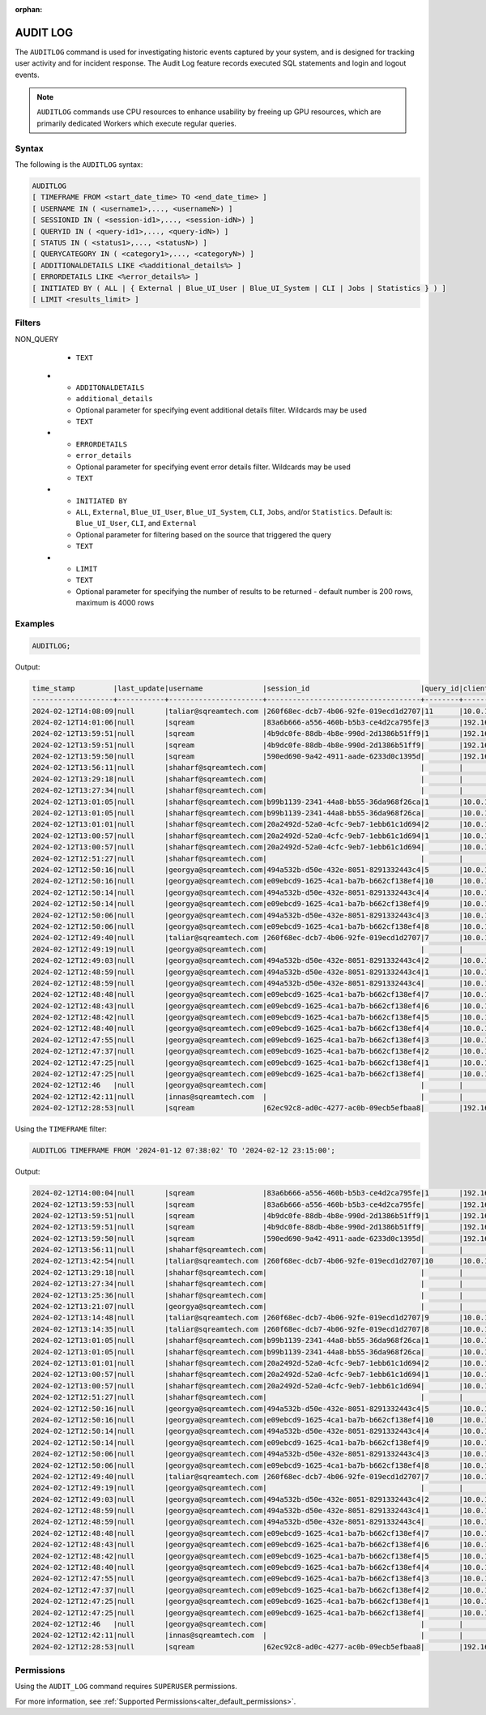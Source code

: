 :orphan:

.. _audit_log:

*****************
AUDIT LOG
*****************

The ``AUDITLOG`` command is used for investigating historic events captured by your system, and is designed for tracking user activity and for incident response. The Audit Log feature records executed SQL statements and login and logout events.

.. note:: ``AUDITLOG`` commands use CPU resources to enhance usability by freeing up GPU resources, which are primarily dedicated Workers which execute regular queries.

Syntax
======

The following is the ``AUDITLOG`` syntax:

.. code-block:: postgres

   AUDITLOG
   [ TIMEFRAME FROM <start_date_time> TO <end_date_time> ]
   [ USERNAME IN ( <username1>,..., <usernameN>) ] 
   [ SESSIONID IN ( <session-id1>,..., <session-idN>) ] 
   [ QUERYID IN ( <query-id1>,..., <query-idN>) ]
   [ STATUS IN ( <status1>,..., <statusN>) ]
   [ QUERYCATEGORY IN ( <category1>,..., <categoryN>) ]
   [ ADDITIONALDETAILS LIKE <%additional_details%> ]
   [ ERRORDETAILS LIKE <%error_details%> ]
   [ INITIATED BY ( ALL | { External | Blue_UI_User | Blue_UI_System | CLI | Jobs | Statistics } ) ]
   [ LIMIT <results_limit> ]

Filters
=======

.. list-table:: 
   :widths: auto
   :header-rows: 1
   
   * - Parameter Name
     - Parameter Value
     - Description
     - Type
   * - ``TIMEFRAME``
     - ``YYYY-MM-DD HH:MM:SS``
     - Optional parameter for specifying a DATE or DATE TIME filter   
     - ``DATE`` or ``DATETIME``
   * - ``USERNAME IN``
     - ``TEXT``
     - Optional parameter for specifying usernames filter, values should be comma separated
     - ``TEXT``
   * - ``SESSIONID IN``
     - ``TEXT``
     - Optional parameter for specifying sessions filter, values should be comma separated 
     - ``TEXT``
   * - ``QUERYID``
     - ``TEXT``
     - Optional parameter for specifying queries filter, values should be comma separated
     - ``TEXT``
   * - ``STATUS``
     - ``ENUM``
     - Optional parameter for specifying event statuses filter, values should be comma separated.
	 
       Possible values include: 
        * ``EXECUTION_SUCCEED``
        * ``EXECUTION_FAILED``
        * ``COMPILATION_SUCCEED``
        * ``COMPILATION_FAILED``
        * ``Failed``
        * ``New``
        * ``Closed``
        * ``Active``
     - ``TEXT``
   * - ``QUERYCATEGORY``
     - ``ENUM``
     - Optional parameter for specifying query categories filter, values should be comma separated.
	 
       Possible values include:
	    * ``ALTER``
		* ``TRUNCATE``
		* ``DROP``
		* ``PARAMETERIZED_INSERT``
		* ``USE``
		* ``AUDITLOG``
		* ``SET``
		* ``ABORT``
		* ``ACCESS_CONTROL``
		* ``STATISTICS``
		* ``INSERT``
		* ``SELECT``
		* ``DELETE``
		* ``UPDATE``
		* ``COPY_FROM``
		* ``COPY_TO``
		* ``DDL``
		* ``EXPORT``
		* ``DESCRIBE``
		* ``UNKNOWN``
		
NON_QUERY
     - ``TEXT``
   * - ``ADDITONALDETAILS``
     - ``additional_details``
     - Optional parameter for specifying event additional details filter. Wildcards may be used
     - ``TEXT``
   * - ``ERRORDETAILS``
     - ``error_details``
     - Optional parameter for specifying event error details filter. Wildcards may be used
     - ``TEXT``
   * - ``INITIATED BY``
     - ``ALL``, ``External``, ``Blue_UI_User``, ``Blue_UI_System``, ``CLI``, ``Jobs``, and/or ``Statistics``. Default is: ``Blue_UI_User``, ``CLI``, and ``External``
     - Optional parameter for filtering based on the source that triggered the query
     - ``TEXT``	 
   * - ``LIMIT``
     - ``TEXT``
     - Optional parameter for specifying the number of results to be returned - default number is 200 rows, maximum is 4000 rows 

Examples
========

.. code-block:: postgres

   AUDITLOG;
	  
Output:

.. code-block:: none

	time_stamp         |last_update|username              |session_id                          |query_id|client_ip_address|client_version     |status            |category      |additional_details                                                                                                                                                                                                                                             |error_details                                                                                                                                                                                                                                                  |tenant_id|initiated_by
	-------------------+-----------+----------------------+------------------------------------+--------+-----------------+-------------------+------------------+--------------+---------------------------------------------------------------------------------------------------------------------------------------------------------------------------------------------------------------------------------------------------------------+---------------------------------------------------------------------------------------------------------------------------------------------------------------------------------------------------------------------------------------------------------------+---------+------------+                                                                                 
	2024-02-12T14:08:09|null       |taliar@sqreamtech.com |260f68ec-dcb7-4b06-92fe-019ecd1d2707|11      |10.0.1.132       |SQream Node.js     |COMPLETE          |AUDITLOG      |AUDITLOG TIMEFRAME FROM '2023-09-12 07:38:02' TO '2023-09-12 23:15:00'                                                                                                                                                                                         |                                                                                                                                                                                                                                                               |tenant   |BLUE_UI_USER|
	2024-02-12T14:01:06|null       |sqream                |83a6b666-a556-460b-b5b3-ce4d2ca795fe|3       |192.168.0.156    |SQream JDBC v0.1.66|COMPLETE          |AUDITLOG      |AUDITLOG                                                                                                                                                                                                                                                       |                                                                                                                                                                                                                                                               |tenant   |EXTERNAL    |
	2024-02-12T13:59:51|null       |sqream                |4b9dc0fe-88db-4b8e-990d-2d1386b51ff9|1       |192.168.0.156    |SQream JDBC v0.1.66|COMPLETE          |DESCRIBE      |describe databases;                                                                                                                                                                                                                                            |                                                                                                                                                                                                                                                               |tenant   |EXTERNAL    |
	2024-02-12T13:59:51|null       |sqream                |4b9dc0fe-88db-4b8e-990d-2d1386b51ff9|        |192.168.0.156    |SQream JDBC v0.1.66|Active            |SESSION       |                                                                                                                                                                                                                                                               |                                                                                                                                                                                                                                                               |tenant   |EXTERNAL    |
	2024-02-12T13:59:50|null       |sqream                |590ed690-9a42-4911-aade-6233d0c1395d|        |192.168.0.156    |SQream JDBC v0.1.66|Active            |SESSION       |                                                                                                                                                                                                                                                               |                                                                                                                                                                                                                                                               |tenant   |EXTERNAL    |
	2024-02-12T13:56:11|null       |shaharf@sqreamtech.com|                                    |        |                 |API                |GET               |DASHBOARD     |Change Date:2024-02-05-->2024-02-12                                                                                                                                                                                                                            |                                                                                                                                                                                                                                                               |         |BLUE_UI_USER|
	2024-02-12T13:29:18|null       |shaharf@sqreamtech.com|                                    |        |                 |API                |GET               |DASHBOARD     |Change Date:2024-02-05-->2024-02-12                                                                                                                                                                                                                            |                                                                                                                                                                                                                                                               |         |BLUE_UI_USER|
	2024-02-12T13:27:34|null       |shaharf@sqreamtech.com|                                    |        |                 |API                |GET               |DASHBOARD     |Change Date:2024-02-05-->2024-02-12                                                                                                                                                                                                                            |                                                                                                                                                                                                                                                               |         |BLUE_UI_USER|
	2024-02-12T13:01:05|null       |shaharf@sqreamtech.com|b99b1139-2341-44a8-bb55-36da968f26ca|1       |10.0.1.132       |SQream Node.js     |COMPLETE          |SELECT        |SELECT * from "public"."customer"¶LIMIT 10000                                                                                                                                                                                                                  |                                                                                                                                                                                                                                                               |tenant   |BLUE_UI_USER|
	2024-02-12T13:01:05|null       |shaharf@sqreamtech.com|b99b1139-2341-44a8-bb55-36da968f26ca|        |10.0.1.132       |SQream Node.js     |Active            |SESSION       |                                                                                                                                                                                                                                                               |                                                                                                                                                                                                                                                               |tenant   |BLUE_UI_USER|
	2024-02-12T13:01:01|null       |shaharf@sqreamtech.com|20a2492d-52a0-4cfc-9eb7-1ebb61c1d694|2       |10.0.1.132       |SQream Node.js     |EXECUTION_SUCCEED |USE           |USE POOL SQream                                                                                                                                                                                                                                                |                                                                                                                                                                                                                                                               |tenant   |BLUE_UI_USER|
	2024-02-12T13:00:57|null       |shaharf@sqreamtech.com|20a2492d-52a0-4cfc-9eb7-1ebb61c1d694|1       |10.0.1.132       |SQream Node.js     |COMPILATION_FAILED|SELECT        |SELECT c_customer_sk, c_customer_id, c_current_cdemo_sk, c_current_hdemo_sk, c_current_addr_sk, c_first_shipto_date_sk, c_first_sales_date_sk, c_salutation, c_first_name, c_last_name, c_preferred_cust_flag, c_birth_day, c_birth_month, c_birth_year, c_birt|Error in compilation process: : Wrapped SqlParseException¶Cause: com.sqream.compiler.parser.impl.ParseException: Encountered "bool" at line 1, column 316.¶Was expecting one of:¶    "ARRAY" ...¶    "CASE" ...¶    "CAST" ...¶    "CLASSIFIER" ...¶    "CONVER|tenant   |BLUE_UI_USER|
	2024-02-12T13:00:57|null       |shaharf@sqreamtech.com|20a2492d-52a0-4cfc-9eb7-1ebb61c1d694|        |10.0.1.132       |SQream Node.js     |Active            |SESSION       |                                                                                                                                                                                                                                                               |                                                                                                                                                                                                                                                               |tenant   |BLUE_UI_USER|
	2024-02-12T12:51:27|null       |shaharf@sqreamtech.com|                                    |        |                 |API                |GET               |DASHBOARD     |Change Date:2024-02-05-->2024-02-12                                                                                                                                                                                                                            |                                                                                                                                                                                                                                                               |         |BLUE_UI_USER|
	2024-02-12T12:50:16|null       |georgya@sqreamtech.com|494a532b-d50e-432e-8051-8291332443c4|5       |10.0.1.132       |SQream Node.js     |EXECUTION_SUCCEED |USE           |USE POOL SQream                                                                                                                                                                                                                                                |                                                                                                                                                                                                                                                               |tenant   |BLUE_UI_USER|
	2024-02-12T12:50:16|null       |georgya@sqreamtech.com|e09ebcd9-1625-4ca1-ba7b-b662cf138ef4|10      |10.0.1.132       |SQream Node.js     |EXECUTION_SUCCEED |USE           |USE POOL SQream                                                                                                                                                                                                                                                |                                                                                                                                                                                                                                                               |tenant   |BLUE_UI_USER|
	2024-02-12T12:50:14|null       |georgya@sqreamtech.com|494a532b-d50e-432e-8051-8291332443c4|4       |10.0.1.132       |SQream Node.js     |EXECUTION_SUCCEED |USE           |USE POOL SQream                                                                                                                                                                                                                                                |                                                                                                                                                                                                                                                               |tenant   |BLUE_UI_USER|
	2024-02-12T12:50:14|null       |georgya@sqreamtech.com|e09ebcd9-1625-4ca1-ba7b-b662cf138ef4|9       |10.0.1.132       |SQream Node.js     |EXECUTION_SUCCEED |USE           |USE POOL SQream                                                                                                                                                                                                                                                |                                                                                                                                                                                                                                                               |tenant   |BLUE_UI_USER|
	2024-02-12T12:50:06|null       |georgya@sqreamtech.com|494a532b-d50e-432e-8051-8291332443c4|3       |10.0.1.132       |SQream Node.js     |EXECUTION_SUCCEED |USE           |USE POOL SQream                                                                                                                                                                                                                                                |                                                                                                                                                                                                                                                               |tenant   |BLUE_UI_USER|
	2024-02-12T12:50:06|null       |georgya@sqreamtech.com|e09ebcd9-1625-4ca1-ba7b-b662cf138ef4|8       |10.0.1.132       |SQream Node.js     |EXECUTION_SUCCEED |USE           |USE POOL SQream                                                                                                                                                                                                                                                |                                                                                                                                                                                                                                                               |tenant   |BLUE_UI_USER|
	2024-02-12T12:49:40|null       |taliar@sqreamtech.com |260f68ec-dcb7-4b06-92fe-019ecd1d2707|7       |10.0.1.132       |SQream Node.js     |COMPLETE          |DESCRIBE      |DESCRIBE SESSIONS                                                                                                                                                                                                                                              |                                                                                                                                                                                                                                                               |tenant   |BLUE_UI_USER|
	2024-02-12T12:49:19|null       |georgya@sqreamtech.com|                                    |        |                 |API                |GET               |DASHBOARD     |Change Date:2024-02-05-->2024-02-12                                                                                                                                                                                                                            |                                                                                                                                                                                                                                                               |         |BLUE_UI_USER|
	2024-02-12T12:49:03|null       |georgya@sqreamtech.com|494a532b-d50e-432e-8051-8291332443c4|2       |10.0.1.132       |SQream Node.js     |COMPLETE          |SELECT        |SELECT¶  l_returnflag,¶  l_linestatus,¶  Sum(Cast(l_quantity AS BIGINT)) AS sum_qty,¶  Sum(l_extendedprice / 100.0) AS sum_base_price,¶  Sum(l_extendedprice / 100.0 * (1 - l_discount / 100.0)) AS sum_disc_price,¶  Sum(¶    l_extendedprice / 100.0 * (1 - l|                                                                                                                                                                                                                                                               |tenant   |BLUE_UI_USER|
	2024-02-12T12:48:59|null       |georgya@sqreamtech.com|494a532b-d50e-432e-8051-8291332443c4|1       |10.0.1.132       |SQream Node.js     |EXECUTION_SUCCEED |USE           |USE POOL SQream                                                                                                                                                                                                                                                |                                                                                                                                                                                                                                                               |tenant   |BLUE_UI_USER|
	2024-02-12T12:48:59|null       |georgya@sqreamtech.com|494a532b-d50e-432e-8051-8291332443c4|        |10.0.1.132       |SQream Node.js     |Active            |SESSION       |                                                                                                                                                                                                                                                               |                                                                                                                                                                                                                                                               |tenant   |BLUE_UI_USER|
	2024-02-12T12:48:48|null       |georgya@sqreamtech.com|e09ebcd9-1625-4ca1-ba7b-b662cf138ef4|7       |10.0.1.132       |SQream Node.js     |EXECUTION_SUCCEED |USE           |USE POOL SQream                                                                                                                                                                                                                                                |                                                                                                                                                                                                                                                               |tenant   |BLUE_UI_USER|
	2024-02-12T12:48:43|null       |georgya@sqreamtech.com|e09ebcd9-1625-4ca1-ba7b-b662cf138ef4|6       |10.0.1.132       |SQream Node.js     |EXECUTION_SUCCEED |USE           |USE POOL SQream                                                                                                                                                                                                                                                |                                                                                                                                                                                                                                                               |tenant   |BLUE_UI_USER|
	2024-02-12T12:48:42|null       |georgya@sqreamtech.com|e09ebcd9-1625-4ca1-ba7b-b662cf138ef4|5       |10.0.1.132       |SQream Node.js     |EXECUTION_SUCCEED |USE           |USE POOL SQream                                                                                                                                                                                                                                                |                                                                                                                                                                                                                                                               |tenant   |BLUE_UI_USER|
	2024-02-12T12:48:40|null       |georgya@sqreamtech.com|e09ebcd9-1625-4ca1-ba7b-b662cf138ef4|4       |10.0.1.132       |SQream Node.js     |EXECUTION_SUCCEED |USE           |USE POOL SQream                                                                                                                                                                                                                                                |                                                                                                                                                                                                                                                               |tenant   |BLUE_UI_USER|
	2024-02-12T12:47:55|null       |georgya@sqreamtech.com|e09ebcd9-1625-4ca1-ba7b-b662cf138ef4|3       |10.0.1.132       |SQream Node.js     |COMPLETE          |SELECT        |SELECT¶  l_returnflag,¶  l_linestatus,¶  Sum(Cast(l_quantity AS BIGINT)) AS sum_qty,¶  Sum(l_extendedprice / 100.0) AS sum_base_price,¶  Sum(l_extendedprice / 100.0 * (1 - l_discount / 100.0)) AS sum_disc_price,¶  Sum(¶    l_extendedprice / 100.0 * (1 - l|                                                                                                                                                                                                                                                               |tenant   |BLUE_UI_USER|
	2024-02-12T12:47:37|null       |georgya@sqreamtech.com|e09ebcd9-1625-4ca1-ba7b-b662cf138ef4|2       |10.0.1.132       |SQream Node.js     |EXECUTION_SUCCEED |USE           |USE POOL bi                                                                                                                                                                                                                                                    |                                                                                                                                                                                                                                                               |tenant   |BLUE_UI_USER|
	2024-02-12T12:47:25|null       |georgya@sqreamtech.com|e09ebcd9-1625-4ca1-ba7b-b662cf138ef4|1       |10.0.1.132       |SQream Node.js     |COMPILATION_FAILED|USE           |USE POOL bi_pool                                                                                                                                                                                                                                               |Pool does not exist                                                                                                                                                                                                                                            |tenant   |BLUE_UI_USER|
	2024-02-12T12:47:25|null       |georgya@sqreamtech.com|e09ebcd9-1625-4ca1-ba7b-b662cf138ef4|        |10.0.1.132       |SQream Node.js     |Active            |SESSION       |                                                                                                                                                                                                                                                               |                                                                                                                                                                                                                                                               |tenant   |BLUE_UI_USER|
	2024-02-12T12:46   |null       |georgya@sqreamtech.com|                                    |        |                 |API                |GET               |DASHBOARD     |Change Date:2024-02-05-->2024-02-12                                                                                                                                                                                                                            |                                                                                                                                                                                                                                                               |         |BLUE_UI_USER|
	2024-02-12T12:42:11|null       |innas@sqreamtech.com  |                                    |        |                 |API                |GET               |DASHBOARD     |Change Date:2024-02-05-->2024-02-12                                                                                                                                                                                                                            |                                                                                                                                                                                                                                                               |         |BLUE_UI_USER|
	2024-02-12T12:28:53|null       |sqream                |62ec92c8-ad0c-4277-ac0b-09ecb5efbaa8|        |192.168.0.156    |SQream JDBC vnull  |Closed            |SESSION       |                                                                                                                                                                                                                                                               |                                                                                                                                                                                                                                                               |tenant   |CLI         |

Using the ``TIMEFRAME`` filter:

.. code-block:: postgres

  AUDITLOG TIMEFRAME FROM '2024-01-12 07:38:02' TO '2024-02-12 23:15:00';

Output:

.. code-block:: none

	2024-02-12T14:00:04|null       |sqream                |83a6b666-a556-460b-b5b3-ce4d2ca795fe|1       |192.168.0.156    |SQream JDBC v0.1.66|COMPLETE          |DESCRIBE      |DESCRIBE QUERY SESSION ID '437d4321-c4da-4dba-95b5-9a80cd093979' QUERY ID '4'                                                                                                                                                                                  |                                                                                                                                                                                                                                                               |tenant   |EXTERNAL    |
	2024-02-12T13:59:53|null       |sqream                |83a6b666-a556-460b-b5b3-ce4d2ca795fe|        |192.168.0.156    |SQream JDBC v0.1.66|Active            |SESSION       |                                                                                                                                                                                                                                                               |                                                                                                                                                                                                                                                               |tenant   |EXTERNAL    |
	2024-02-12T13:59:51|null       |sqream                |4b9dc0fe-88db-4b8e-990d-2d1386b51ff9|1       |192.168.0.156    |SQream JDBC v0.1.66|COMPLETE          |DESCRIBE      |describe databases;                                                                                                                                                                                                                                            |                                                                                                                                                                                                                                                               |tenant   |EXTERNAL    |
	2024-02-12T13:59:51|null       |sqream                |4b9dc0fe-88db-4b8e-990d-2d1386b51ff9|        |192.168.0.156    |SQream JDBC v0.1.66|Active            |SESSION       |                                                                                                                                                                                                                                                               |                                                                                                                                                                                                                                                               |tenant   |EXTERNAL    |
	2024-02-12T13:59:50|null       |sqream                |590ed690-9a42-4911-aade-6233d0c1395d|        |192.168.0.156    |SQream JDBC v0.1.66|Active            |SESSION       |                                                                                                                                                                                                                                                               |                                                                                                                                                                                                                                                               |tenant   |EXTERNAL    |
	2024-02-12T13:56:11|null       |shaharf@sqreamtech.com|                                    |        |                 |API                |GET               |DASHBOARD     |Change Date:2024-02-05-->2024-02-12                                                                                                                                                                                                                            |                                                                                                                                                                                                                                                               |         |BLUE_UI_USER|
	2024-02-12T13:42:54|null       |taliar@sqreamtech.com |260f68ec-dcb7-4b06-92fe-019ecd1d2707|10      |10.0.1.132       |SQream Node.js     |COMPLETE          |AUDITLOG      |AUDITLOG                                                                                                                                                                                                                                                       |                                                                                                                                                                                                                                                               |tenant   |BLUE_UI_USER|
	2024-02-12T13:29:18|null       |shaharf@sqreamtech.com|                                    |        |                 |API                |GET               |DASHBOARD     |Change Date:2024-02-05-->2024-02-12                                                                                                                                                                                                                            |                                                                                                                                                                                                                                                               |         |BLUE_UI_USER|
	2024-02-12T13:27:34|null       |shaharf@sqreamtech.com|                                    |        |                 |API                |GET               |DASHBOARD     |Change Date:2024-02-05-->2024-02-12                                                                                                                                                                                                                            |                                                                                                                                                                                                                                                               |         |BLUE_UI_USER|
	2024-02-12T13:25:36|null       |shaharf@sqreamtech.com|                                    |        |                 |API                |GET               |DASHBOARD     |Change Date:2024-02-05-->2024-02-12                                                                                                                                                                                                                            |                                                                                                                                                                                                                                                               |         |BLUE_UI_USER|
	2024-02-12T13:21:07|null       |georgya@sqreamtech.com|                                    |        |                 |API                |GET               |DASHBOARD     |Change Date:2024-02-05-->2024-02-12                                                                                                                                                                                                                            |                                                                                                                                                                                                                                                               |         |BLUE_UI_USER|
	2024-02-12T13:14:48|null       |taliar@sqreamtech.com |260f68ec-dcb7-4b06-92fe-019ecd1d2707|9       |10.0.1.132       |SQream Node.js     |COMPLETE          |DESCRIBE      |DESCRIBE SESSIONS INITIATED BY external                                                                                                                                                                                                                        |                                                                                                                                                                                                                                                               |tenant   |BLUE_UI_USER|
	2024-02-12T13:14:35|null       |taliar@sqreamtech.com |260f68ec-dcb7-4b06-92fe-019ecd1d2707|8       |10.0.1.132       |SQream Node.js     |COMPLETE          |DESCRIBE      |DESCRIBE SESSIONS INITIATED BY ALL                                                                                                                                                                                                                             |                                                                                                                                                                                                                                                               |tenant   |BLUE_UI_USER|
	2024-02-12T13:01:05|null       |shaharf@sqreamtech.com|b99b1139-2341-44a8-bb55-36da968f26ca|1       |10.0.1.132       |SQream Node.js     |COMPLETE          |SELECT        |SELECT * from "public"."customer"¶LIMIT 10000                                                                                                                                                                                                                  |                                                                                                                                                                                                                                                               |tenant   |BLUE_UI_USER|
	2024-02-12T13:01:05|null       |shaharf@sqreamtech.com|b99b1139-2341-44a8-bb55-36da968f26ca|        |10.0.1.132       |SQream Node.js     |Active            |SESSION       |                                                                                                                                                                                                                                                               |                                                                                                                                                                                                                                                               |tenant   |BLUE_UI_USER|
	2024-02-12T13:01:01|null       |shaharf@sqreamtech.com|20a2492d-52a0-4cfc-9eb7-1ebb61c1d694|2       |10.0.1.132       |SQream Node.js     |EXECUTION_SUCCEED |USE           |USE POOL SQream                                                                                                                                                                                                                                                |                                                                                                                                                                                                                                                               |tenant   |BLUE_UI_USER|
	2024-02-12T13:00:57|null       |shaharf@sqreamtech.com|20a2492d-52a0-4cfc-9eb7-1ebb61c1d694|1       |10.0.1.132       |SQream Node.js     |COMPILATION_FAILED|SELECT        |SELECT c_customer_sk, c_customer_id, c_current_cdemo_sk, c_current_hdemo_sk, c_current_addr_sk, c_first_shipto_date_sk, c_first_sales_date_sk, c_salutation, c_first_name, c_last_name, c_preferred_cust_flag, c_birth_day, c_birth_month, c_birth_year, c_birt|Error in compilation process: : Wrapped SqlParseException¶Cause: com.sqream.compiler.parser.impl.ParseException: Encountered "bool" at line 1, column 316.¶Was expecting one of:¶    "ARRAY" ...¶    "CASE" ...¶    "CAST" ...¶    "CLASSIFIER" ...¶    "CONVER|tenant   |BLUE_UI_USER|
	2024-02-12T13:00:57|null       |shaharf@sqreamtech.com|20a2492d-52a0-4cfc-9eb7-1ebb61c1d694|        |10.0.1.132       |SQream Node.js     |Active            |SESSION       |                                                                                                                                                                                                                                                               |                                                                                                                                                                                                                                                               |tenant   |BLUE_UI_USER|
	2024-02-12T12:51:27|null       |shaharf@sqreamtech.com|                                    |        |                 |API                |GET               |DASHBOARD     |Change Date:2024-02-05-->2024-02-12                                                                                                                                                                                                                            |                                                                                                                                                                                                                                                               |         |BLUE_UI_USER|
	2024-02-12T12:50:16|null       |georgya@sqreamtech.com|494a532b-d50e-432e-8051-8291332443c4|5       |10.0.1.132       |SQream Node.js     |EXECUTION_SUCCEED |USE           |USE POOL SQream                                                                                                                                                                                                                                                |                                                                                                                                                                                                                                                               |tenant   |BLUE_UI_USER|
	2024-02-12T12:50:16|null       |georgya@sqreamtech.com|e09ebcd9-1625-4ca1-ba7b-b662cf138ef4|10      |10.0.1.132       |SQream Node.js     |EXECUTION_SUCCEED |USE           |USE POOL SQream                                                                                                                                                                                                                                                |                                                                                                                                                                                                                                                               |tenant   |BLUE_UI_USER|
	2024-02-12T12:50:14|null       |georgya@sqreamtech.com|494a532b-d50e-432e-8051-8291332443c4|4       |10.0.1.132       |SQream Node.js     |EXECUTION_SUCCEED |USE           |USE POOL SQream                                                                                                                                                                                                                                                |                                                                                                                                                                                                                                                               |tenant   |BLUE_UI_USER|
	2024-02-12T12:50:14|null       |georgya@sqreamtech.com|e09ebcd9-1625-4ca1-ba7b-b662cf138ef4|9       |10.0.1.132       |SQream Node.js     |EXECUTION_SUCCEED |USE           |USE POOL SQream                                                                                                                                                                                                                                                |                                                                                                                                                                                                                                                               |tenant   |BLUE_UI_USER|
	2024-02-12T12:50:06|null       |georgya@sqreamtech.com|494a532b-d50e-432e-8051-8291332443c4|3       |10.0.1.132       |SQream Node.js     |EXECUTION_SUCCEED |USE           |USE POOL SQream                                                                                                                                                                                                                                                |                                                                                                                                                                                                                                                               |tenant   |BLUE_UI_USER|
	2024-02-12T12:50:06|null       |georgya@sqreamtech.com|e09ebcd9-1625-4ca1-ba7b-b662cf138ef4|8       |10.0.1.132       |SQream Node.js     |EXECUTION_SUCCEED |USE           |USE POOL SQream                                                                                                                                                                                                                                                |                                                                                                                                                                                                                                                               |tenant   |BLUE_UI_USER|
	2024-02-12T12:49:40|null       |taliar@sqreamtech.com |260f68ec-dcb7-4b06-92fe-019ecd1d2707|7       |10.0.1.132       |SQream Node.js     |COMPLETE          |DESCRIBE      |DESCRIBE SESSIONS                                                                                                                                                                                                                                              |                                                                                                                                                                                                                                                               |tenant   |BLUE_UI_USER|
	2024-02-12T12:49:19|null       |georgya@sqreamtech.com|                                    |        |                 |API                |GET               |DASHBOARD     |Change Date:2024-02-05-->2024-02-12                                                                                                                                                                                                                            |                                                                                                                                                                                                                                                               |         |BLUE_UI_USER|
	2024-02-12T12:49:03|null       |georgya@sqreamtech.com|494a532b-d50e-432e-8051-8291332443c4|2       |10.0.1.132       |SQream Node.js     |COMPLETE          |SELECT        |SELECT¶  l_returnflag,¶  l_linestatus,¶  Sum(Cast(l_quantity AS BIGINT)) AS sum_qty,¶  Sum(l_extendedprice / 100.0) AS sum_base_price,¶  Sum(l_extendedprice / 100.0 * (1 - l_discount / 100.0)) AS sum_disc_price,¶  Sum(¶    l_extendedprice / 100.0 * (1 - l|                                                                                                                                                                                                                                                               |tenant   |BLUE_UI_USER|
	2024-02-12T12:48:59|null       |georgya@sqreamtech.com|494a532b-d50e-432e-8051-8291332443c4|1       |10.0.1.132       |SQream Node.js     |EXECUTION_SUCCEED |USE           |USE POOL SQream                                                                                                                                                                                                                                                |                                                                                                                                                                                                                                                               |tenant   |BLUE_UI_USER|
	2024-02-12T12:48:59|null       |georgya@sqreamtech.com|494a532b-d50e-432e-8051-8291332443c4|        |10.0.1.132       |SQream Node.js     |Active            |SESSION       |                                                                                                                                                                                                                                                               |                                                                                                                                                                                                                                                               |tenant   |BLUE_UI_USER|
	2024-02-12T12:48:48|null       |georgya@sqreamtech.com|e09ebcd9-1625-4ca1-ba7b-b662cf138ef4|7       |10.0.1.132       |SQream Node.js     |EXECUTION_SUCCEED |USE           |USE POOL SQream                                                                                                                                                                                                                                                |                                                                                                                                                                                                                                                               |tenant   |BLUE_UI_USER|
	2024-02-12T12:48:43|null       |georgya@sqreamtech.com|e09ebcd9-1625-4ca1-ba7b-b662cf138ef4|6       |10.0.1.132       |SQream Node.js     |EXECUTION_SUCCEED |USE           |USE POOL SQream                                                                                                                                                                                                                                                |                                                                                                                                                                                                                                                               |tenant   |BLUE_UI_USER|
	2024-02-12T12:48:42|null       |georgya@sqreamtech.com|e09ebcd9-1625-4ca1-ba7b-b662cf138ef4|5       |10.0.1.132       |SQream Node.js     |EXECUTION_SUCCEED |USE           |USE POOL SQream                                                                                                                                                                                                                                                |                                                                                                                                                                                                                                                               |tenant   |BLUE_UI_USER|
	2024-02-12T12:48:40|null       |georgya@sqreamtech.com|e09ebcd9-1625-4ca1-ba7b-b662cf138ef4|4       |10.0.1.132       |SQream Node.js     |EXECUTION_SUCCEED |USE           |USE POOL SQream                                                                                                                                                                                                                                                |                                                                                                                                                                                                                                                               |tenant   |BLUE_UI_USER|
	2024-02-12T12:47:55|null       |georgya@sqreamtech.com|e09ebcd9-1625-4ca1-ba7b-b662cf138ef4|3       |10.0.1.132       |SQream Node.js     |COMPLETE          |SELECT        |SELECT¶  l_returnflag,¶  l_linestatus,¶  Sum(Cast(l_quantity AS BIGINT)) AS sum_qty,¶  Sum(l_extendedprice / 100.0) AS sum_base_price,¶  Sum(l_extendedprice / 100.0 * (1 - l_discount / 100.0)) AS sum_disc_price,¶  Sum(¶    l_extendedprice / 100.0 * (1 - l|                                                                                                                                                                                                                                                               |tenant   |BLUE_UI_USER|
	2024-02-12T12:47:37|null       |georgya@sqreamtech.com|e09ebcd9-1625-4ca1-ba7b-b662cf138ef4|2       |10.0.1.132       |SQream Node.js     |EXECUTION_SUCCEED |USE           |USE POOL bi                                                                                                                                                                                                                                                    |                                                                                                                                                                                                                                                               |tenant   |BLUE_UI_USER|
	2024-02-12T12:47:25|null       |georgya@sqreamtech.com|e09ebcd9-1625-4ca1-ba7b-b662cf138ef4|1       |10.0.1.132       |SQream Node.js     |COMPILATION_FAILED|USE           |USE POOL bi_pool                                                                                                                                                                                                                                               |Pool does not exist                                                                                                                                                                                                                                            |tenant   |BLUE_UI_USER|
	2024-02-12T12:47:25|null       |georgya@sqreamtech.com|e09ebcd9-1625-4ca1-ba7b-b662cf138ef4|        |10.0.1.132       |SQream Node.js     |Active            |SESSION       |                                                                                                                                                                                                                                                               |                                                                                                                                                                                                                                                               |tenant   |BLUE_UI_USER|
	2024-02-12T12:46   |null       |georgya@sqreamtech.com|                                    |        |                 |API                |GET               |DASHBOARD     |Change Date:2024-02-05-->2024-02-12                                                                                                                                                                                                                            |                                                                                                                                                                                                                                                               |         |BLUE_UI_USER|
	2024-02-12T12:42:11|null       |innas@sqreamtech.com  |                                    |        |                 |API                |GET               |DASHBOARD     |Change Date:2024-02-05-->2024-02-12                                                                                                                                                                                                                            |                                                                                                                                                                                                                                                               |         |BLUE_UI_USER|
	2024-02-12T12:28:53|null       |sqream                |62ec92c8-ad0c-4277-ac0b-09ecb5efbaa8|        |192.168.0.156    |SQream JDBC vnull  |Closed            |SESSION       |                                                                                                                                                                                                                                                               |                                                                                                                                                                                                                                                               |tenant   |CLI         |
   
Permissions
===========

Using the ``AUDIT_LOG`` command requires ``SUPERUSER`` permissions.

For more information, see :ref:`Supported Permissions<alter_default_permissions>`.